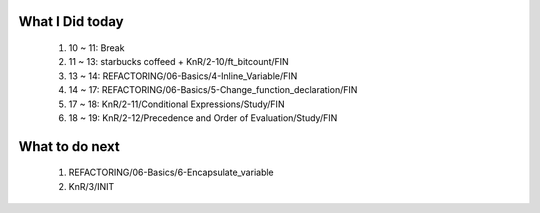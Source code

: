 What I Did today
----------------
   1. 10 ~ 11: Break
   #. 11 ~ 13: starbucks coffeed + KnR/2-10/ft_bitcount/FIN 
   #. 13 ~ 14: REFACTORING/06-Basics/4-Inline_Variable/FIN
   #. 14 ~ 17: REFACTORING/06-Basics/5-Change_function_declaration/FIN
   #. 17 ~ 18: KnR/2-11/Conditional Expressions/Study/FIN
   #. 18 ~ 19: KnR/2-12/Precedence and Order of Evaluation/Study/FIN

What to do next
---------------
   1. REFACTORING/06-Basics/6-Encapsulate_variable
   #. KnR/3/INIT

